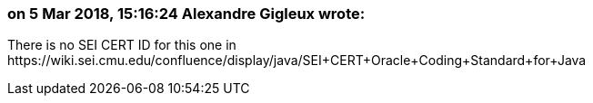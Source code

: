 === on 5 Mar 2018, 15:16:24 Alexandre Gigleux wrote:
There is no SEI CERT ID for this one in \https://wiki.sei.cmu.edu/confluence/display/java/SEI+CERT+Oracle+Coding+Standard+for+Java

